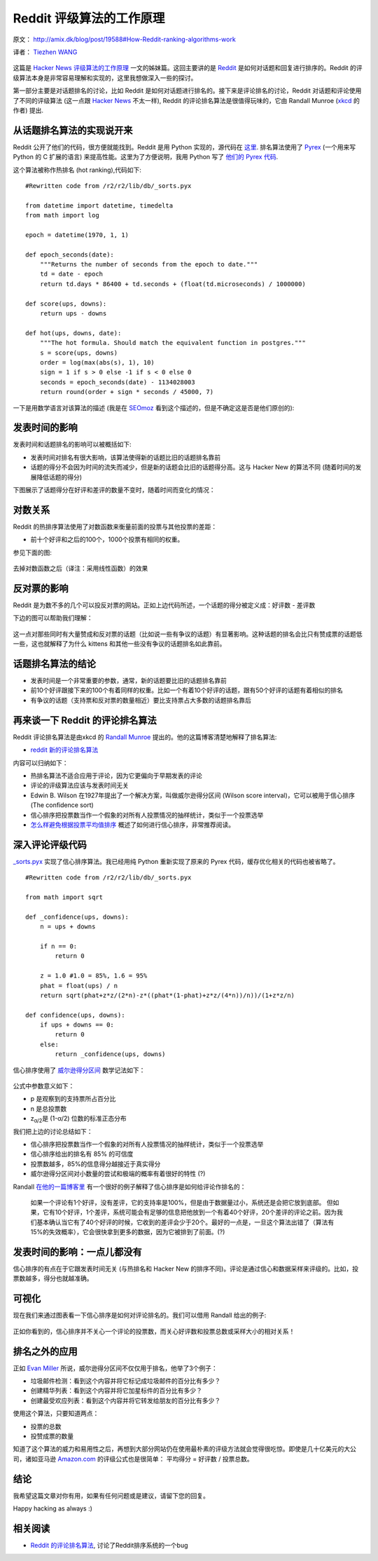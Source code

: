 Reddit 评级算法的工作原理
==================================

原文： `<http://amix.dk/blog/post/19588#How-Reddit-ranking-algorithms-work>`_

译者： `Tiezhen WANG <https://github.com/wangtz>`_ 

.. figure:: http://amix.dk/uploads/reddit.png
   :align: center
   :alt: Reddit Icon

这篇是 `Hacker News 评级算法的工作原理 <http://amix.dk/blog/post/19574>`_ 一文的姊妹篇。这回主要讲的是 `Reddit <http://www.reddit.com/>`_ 是如何对话题和回复进行排序的。Reddit 的评级算法本身是非常容易理解和实现的，这里我想做深入一些的探讨。

第一部分主要是对话题排名的讨论，比如 Reddit 是如何对话题进行排名的。接下来是评论排名的讨论，Reddit 对话题和评论使用了不同的评级算法 (这一点跟
`Hacker News <http://news.ycombinator.com/>`_ 不太一样), Reddit 的评论排名算法是很值得玩味的，它由 Randall
Munroe (`xkcd <http://xkcd.com/>`_ 的作者) 提出.

从话题排名算法的实现说开来
~~~~~~~~~~~~~~~~~~~~~~~~~~

Reddit 公开了他们的代码，很方便就能找到。Reddit 是用 Python 实现的，源代码在 `这里 <http://code.reddit.com/>`_. 排名算法使用了
`Pyrex <http://www.cosc.canterbury.ac.nz/greg.ewing/python/Pyrex/>`_ (一个用来写 Python 的 C 扩展的语言) 来提高性能。这里为了方便说明，我用 Python 写了 `他们的 Pyrex 代码 <http://code.reddit.com/browser/r2/r2/lib/db/_sorts.pyx>`_.

这个算法被称作热排名 (hot ranking),代码如下:

::

    #Rewritten code from /r2/r2/lib/db/_sorts.pyx

    from datetime import datetime, timedelta
    from math import log

    epoch = datetime(1970, 1, 1)

    def epoch_seconds(date):
        """Returns the number of seconds from the epoch to date."""
        td = date - epoch
        return td.days * 86400 + td.seconds + (float(td.microseconds) / 1000000)

    def score(ups, downs):
        return ups - downs

    def hot(ups, downs, date):
        """The hot formula. Should match the equivalent function in postgres."""
        s = score(ups, downs)
        order = log(max(abs(s), 1), 10)
        sign = 1 if s > 0 else -1 if s < 0 else 0
        seconds = epoch_seconds(date) - 1134028003
        return round(order + sign * seconds / 45000, 7)

一下是用数学语言对该算法的描述 (我是在 `SEOmoz <http://www.seomoz.org/blog/reddit-stumbleupon-delicious-and-hacker-news-algorithms-exposed>`_ 看到这个描述的，但是不确定这是否是他们原创的):

.. figure:: http://amix.dk/uploads/reddit_cf_algorithm.png
   :align: center
   :alt: Reddit 使用的算法

发表时间的影响
~~~~~~~~~~~~~~

发表时间和话题排名的影响可以被概括如下:

-  发表时间对排名有很大影响，该算法使得新的话题比旧的话题排名靠前
-  话题的得分不会因为时间的流失而减少，但是新的话题会比旧的话题得分高。这与 Hacker New 的算法不同 (随着时间的发展降低话题的得分)

下图展示了话题得分在好评和差评的数量不变时，随着时间而变化的情况：

.. figure:: http://amix.dk/uploads/reddit_score_time.png
   :align: center
   :alt: Reddit 的话题得分

对数关系
~~~~~~~~

Reddit 的热排序算法使用了对数函数来衡量前面的投票与其他投票的差距：

-  前十个好评和之后的100个，1000个投票有相同的权重。

参见下面的图:

.. figure:: http://amix.dk/uploads/reddit_log_function.png
   :align: center
   :alt: 对数函数产生的影响

去掉对数函数之后（译注：采用线性函数）的效果

.. figure:: http://amix.dk/uploads/reddit_without_log.png
   :align: center
   :alt: 如果没有对数函数

反对票的影响
~~~~~~~~~~~~~~~~~~~~

Reddit 是为数不多的几个可以投反对票的网站。正如上边代码所述，一个话题的得分被定义成：好评数 - 差评数

下边的图可以帮助我们理解：

.. figure:: http://amix.dk/uploads/reddit_up_down.png
   :align: center
   :alt: 差评的影响

这一点对那些同时有大量赞成和反对票的话题（比如说一些有争议的话题）有显著影响。这种话题的排名会比只有赞成票的话题低一些，这也就解释了为什么 kittens 和其他一些没有争议的话题排名如此靠前。

话题排名算法的结论
~~~~~~~~~~~~~~~~~~

-  发表时间是一个非常重要的参数，通常，新的话题要比旧的话题排名靠前
-  前10个好评跟接下来的100个有着同样的权重。比如一个有着10个好评的话题，跟有50个好评的话题有着相似的排名
-  有争议的话题（支持票和反对票的数量相近）要比支持票占大多数的话题排名靠后

再来谈一下 Reddit 的评论排名算法
~~~~~~~~~~~~~~~~~~~~~~~~~~~~~~~~

Reddit 评论排名算法是由xkcd 的 `Randall Munroe <http://xkcd.com/>`_ 提出的。他的这篇博客清楚地解释了排名算法:

-  `reddit 新的评论排名算法 <http://blog.reddit.com/2009/10/reddits-new-comment-sorting-system.html>`_

内容可以归纳如下：

-  热排名算法不适合应用于评论，因为它更偏向于早期发表的评论
-  评论的评级算法应该与发表时间无关
-  Edwin B. Wilson 在1927年提出了一个解决方案，叫做威尔逊得分区间 (Wilson score interval)，它可以被用于信心排序 (The confidence sort)
-  信心排序把投票数当作一个假象的对所有人投票情况的抽样统计，类似于一个投票选举
-  `怎么样避免根据投票平均值排序 <http://www.evanmiller.org/how-not-to-sort-by-average-rating.html>`_ 概述了如何进行信心排序，非常推荐阅读。

深入评论评级代码
~~~~~~~~~~~~~~~~

`\_sorts.pyx <http://code.reddit.com/browser/r2/r2/lib/db/_sorts.pyx>`_ 实现了信心排序算法。我已经用纯 Python 重新实现了原来的 Pyrex 代码，缓存优化相关的代码也被省略了。

::

    #Rewritten code from /r2/r2/lib/db/_sorts.pyx

    from math import sqrt

    def _confidence(ups, downs):
        n = ups + downs

        if n == 0:
            return 0

        z = 1.0 #1.0 = 85%, 1.6 = 95%
        phat = float(ups) / n
        return sqrt(phat+z*z/(2*n)-z*((phat*(1-phat)+z*z/(4*n))/n))/(1+z*z/n)

    def confidence(ups, downs):
        if ups + downs == 0:
            return 0
        else:
            return _confidence(ups, downs)

信心排序使用了 `威尔逊得分区间 <http://en.wikipedia.org/wiki/Binomial_proportion_confidence_interval#Wilson_score_interval>`_
数学记法如下：

.. figure:: http://amix.dk/uploads/wilsons_score_interval.png
   :align: center
   :alt: 威尔逊得分区间

公式中参数意义如下：

-  p 是观察到的支持票所占百分比
-  n 是总投票数
-  z\ :sub:`α/2`\ 是 (1-α/2) 位数的标准正态分布

我们把上边的讨论总结如下：

-  信心排序把投票数当作一个假象的对所有人投票情况的抽样统计，类似于一个投票选举
-  信心排序给出的排名有 85% 的可信度
-  投票数越多，85%的信息得分越接近于真实得分
-  威尔逊得分区间对小数量的尝试和极端的概率有着很好的特性  (?)

Randall `在他的一篇博客里 <http://blog.reddit.com/2009/10/reddits-new-comment-sorting-system.html>`_ 有一个很好的例子解释了信心排序是如何给评论作排名的：

    如果一个评论有1个好评，没有差评，它的支持率是100%，但是由于数据量过小，系统还是会把它放到底部。 但如果，它有10个好评，1个差评，系统可能会有足够的信息把他放到一个有着40个好评，20个差评的评论之前。因为我们基本确认当它有了40个好评的时候，它收到的差评会少于20个。最好的一点是，一旦这个算法出错了（算法有15%的失效概率），它会很快拿到更多的数据，因为它被排到了前面。(?)

发表时间的影响：一点儿都没有
~~~~~~~~~~~~~~~~~~~~~~~~~~~~

信心排序的有点在于它跟发表时间无关 (与热排名和 Hacker New 的排序不同)。评论是通过信心和数据采样来评级的。比如，投票数越多，得分也就越准确。

可视化
~~~~~~

现在我们来通过图表看一下信心排序是如何对评论排名的。我们可以借用 Randall 给出的例子:

.. figure:: http://amix.dk/uploads/reddit_confidence_sort.png
   :align: center
   :alt: Reddit 的信心排序

正如你看到的，信心排序并不关心一个评论的投票数，而关心好评数和投票总数或采样大小的相对关系！

排名之外的应用
~~~~~~~~~~~~~~

正如 `Evan
Miller <http://www.evanmiller.org/how-not-to-sort-by-average-rating.html>`_
所说，威尔逊得分区间不仅仅用于排名，他举了3个例子：

-  垃圾邮件检测：看到这个内容并将它标记成垃圾邮件的百分比有多少？
-  创建精华列表：看到这个内容并将它加星标件的百分比有多少？
-  创建最受欢应列表：看到这个内容并将它转发给朋友的百分比有多少？

使用这个算法，只要知道两点：

-  投票的总数
-  投赞成票的数量

知道了这个算法的威力和易用性之后，再想到大部分网站仍在使用最朴素的评级方法就会觉得很吃惊。即使是几十亿美元的大公司，诸如亚马逊 `Amazon.com <http://amazon.com/>`_ 的评级公式也是很简单：
平均得分 = 好评数 / 投票总数。

结论
~~~~

我希望这篇文章对你有用，如果有任何问题或是建议，请留下您的回复。

Happy hacking as always :)

相关阅读
~~~~~~~~

-  `Reddit 的评论排名算法 <http://possiblywrong.wordpress.com/2011/06/05/reddits-comment-ranking-algorithm/>`_,
   讨论了Reddit排序系统的一个bug

